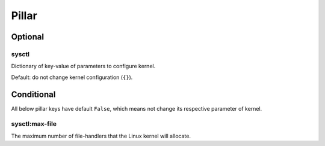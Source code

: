 Pillar
======

Optional
--------

sysctl
~~~~~~

Dictionary of key-value of parameters to configure kernel.

Default: do not change kernel configuration (``{}``).

Conditional
-----------

All below pillar keys have default ``False``, which means not change
its respective parameter of kernel.

sysctl:max-file
~~~~~~~~~~~~~~~

The maximum number of file-handlers that the Linux kernel will allocate.